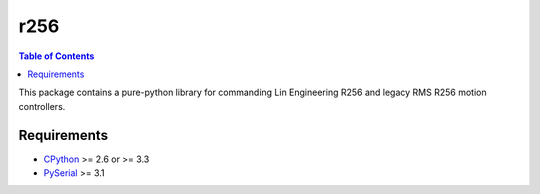 r256
=====

.. contents:: Table of Contents
	:local:

This package contains a pure-python library for commanding Lin Engineering R256 and legacy RMS R256 motion controllers.  

Requirements
-----

* CPython_ >= 2.6 or >= 3.3
* PySerial_ >= 3.1

.. _CPython: http://www.python.org/
.. _PySerial: https://pypi.python.org/pypi/pyserial

